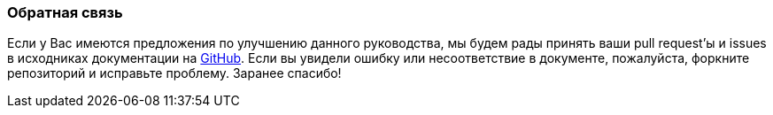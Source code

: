 :sourcesdir: ../../../source

[[feedback]]
=== Обратная связь

Если у Вас имеются предложения по улучшению данного руководства, мы будем рады принять ваши pull request'ы и issues в исходниках документации на https://github.com/cuba-platform/documentation[GitHub]. Если вы увидели ошибку или несоответствие в документе, пожалуйста, форкните репозиторий и исправьте проблему. Заранее спасибо!

:sectnums:
